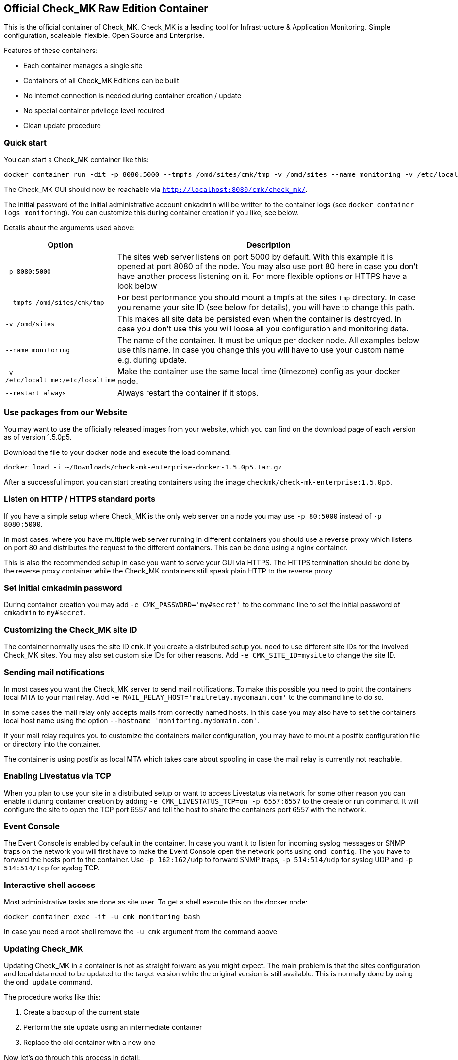 [[official-check_mk-raw-edition-container]]
Official Check_MK Raw Edition Container
---------------------------------------

This is the official container of Check_MK. Check_MK is a leading tool
for Infrastructure & Application Monitoring. Simple configuration,
scaleable, flexible. Open Source and Enterprise.

Features of these containers:

* Each container manages a single site
* Containers of all Check_MK Editions can be built
* No internet connection is needed during container creation / update
* No special container privilege level required
* Clean update procedure

[[quick-start]]
Quick start
~~~~~~~~~~~

You can start a Check_MK container like this:

....
docker container run -dit -p 8080:5000 --tmpfs /omd/sites/cmk/tmp -v /omd/sites --name monitoring -v /etc/localtime:/etc/localtime --restart always checkmk/check-mk-raw:1.5.0p5
....

The Check_MK GUI should now be reachable via
`http://localhost:8080/cmk/check_mk/`.

The initial password of the initial administrative account `cmkadmin`
will be written to the container logs (see
`docker container logs monitoring`). You can customize this during
container creation if you like, see below.

Details about the arguments used above:

[cols="20%,80%",options="header",]
|=======================================================================

|Option
|Description

|`-p 8080:5000`
|The sites web server listens on port 5000 by default. With this
example it is opened at port 8080 of the node. You may also use
port 80 here in case you don't have another process listening on
it. For more flexible options or HTTPS have a look below

|`--tmpfs /omd/sites/cmk/tmp`
|For best performance you should mount a
tmpfs at the sites `tmp` directory. In case you rename your site ID (see
below for details), you will have to change this path.

|`-v /omd/sites`
|This makes all site data be persisted even when the container is
destroyed. In case you don't use this you will loose all you
configuration and monitoring data.

|`--name monitoring`
|The name of the container. It must be unique per docker node. All examples below use
this name. In case you change this you will have to use your custom name
e.g. during update.

|`-v /etc/localtime:/etc/localtime`
| Make the container use the same local time (timezone) config as your docker node.

|`--restart always`
| Always restart the container if it stops.

|=======================================================================

[[use-packages-from-our-website]]
Use packages from our Website
~~~~~~~~~~~~~~~~~~~~~~~~~~~~~

You may want to use the officially released images from your website,
which you can find on the download page of each version as of version
1.5.0p5.

Download the file to your docker node and execute the load command:

....
docker load -i ~/Downloads/check-mk-enterprise-docker-1.5.0p5.tar.gz
....

After a successful import you can start creating containers using the
image `checkmk/check-mk-enterprise:1.5.0p5`.

[[listen-on-http-https-standard-ports]]
Listen on HTTP / HTTPS standard ports
~~~~~~~~~~~~~~~~~~~~~~~~~~~~~~~~~~~~~

If you have a simple setup where Check_MK is the only web server on a
node you may use `-p 80:5000` instead of `-p 8080:5000`.

In most cases, where you have multiple web server running in different
containers you should use a reverse proxy which listens on port 80 and
distributes the request to the different containers. This can be done
using a nginx container.

This is also the recommended setup in case you want to serve your GUI
via HTTPS. The HTTPS termination should be done by the reverse proxy
container while the Check_MK containers still speak plain HTTP to the
reverse proxy.

[[set-initial-cmkadmin-password]]
Set initial cmkadmin password
~~~~~~~~~~~~~~~~~~~~~~~~~~~~~

During container creation you may add `-e CMK_PASSWORD='my#secret'` to
the command line to set the initial password of `cmkadmin` to
`my#secret`.

[[customizing-the-check_mk-site-id]]
Customizing the Check_MK site ID
~~~~~~~~~~~~~~~~~~~~~~~~~~~~~~~~

The container normally uses the site ID `cmk`. If you create a
distributed setup you need to use different site IDs for the involved
Check_MK sites. You may also set custom site IDs for other reasons. Add
`-e CMK_SITE_ID=mysite` to change the site ID.

[[sending-mail-notifications]]
Sending mail notifications
~~~~~~~~~~~~~~~~~~~~~~~~~~

In most cases you want the Check_MK server to send mail notifications.
To make this possible you need to point the containers local MTA to your
mail relay. Add `-e MAIL_RELAY_HOST='mailrelay.mydomain.com'` to the
command line to do so.

In some cases the mail relay only accepts mails from correctly named
hosts. In this case you may also have to set the containers local host
name using the option `--hostname 'monitoring.mydomain.com'`.

If your mail relay requires you to customize the containers mailer
configuration, you may have to mount a postfix configuration file or
directory into the container.

The container is using postfix as local MTA which takes care about
spooling in case the mail relay is currently not reachable.

[[enabling-livestatus-via-tcp]]
Enabling Livestatus via TCP
~~~~~~~~~~~~~~~~~~~~~~~~~~~

When you plan to use your site in a distributed setup or want to access
Livestatus via network for some other reason you can enable it during
container creation by adding `-e CMK_LIVESTATUS_TCP=on -p 6557:6557` to
the create or run command. It will configure the site to open the TCP
port 6557 and tell the host to share the containers port 6557 with the
network.

[[event-console]]
Event Console
~~~~~~~~~~~~~

The Event Console is enabled by default in the container. In case you
want it to listen for incoming syslog messages or SNMP traps on the
network you will first have to make the Event Console open the network
ports using `omd config`. The you have to forward the hosts port to the
container. Use `-p 162:162/udp` to forward SNMP traps, `-p 514:514/udp`
for syslog UDP and `-p 514:514/tcp` for syslog TCP.

[[interactive-shell-access]]
Interactive shell access
~~~~~~~~~~~~~~~~~~~~~~~~

Most administrative tasks are done as site user. To get a shell execute
this on the docker node:

....
docker container exec -it -u cmk monitoring bash
....

In case you need a root shell remove the `-u cmk` argument from the
command above.

[[updating-check_mk]]
Updating Check_MK
~~~~~~~~~~~~~~~~~

Updating Check_MK in a container is not as straight forward as you might
expect. The main problem is that the sites configuration and local data
need to be updated to the target version while the original version is
still available. This is normally done by using the `omd update`
command.

The procedure works like this:

1.  Create a backup of the current state
2.  Perform the site update using an intermediate container
3.  Replace the old container with a new one

Now let's go through this process in detail:

[[our-starting-point]]
1. Our starting point
^^^^^^^^^^^^^^^^^^^^^

Assume you have a container running named container. It uses an Check_MK
Enterprise Edition container with version 1.5.0p2. It may have been
created using this command:

....
docker container run -dit -p 8080:5000 --tmpfs /omd/sites/cmk/tmp -v /omd/sites --name monitoring -v /etc/localtime:/etc/localtime checkmk/check-mk-enterprise:1.5.0p2
....

Now you want to update the instance to 1.5.0p3.

[[stop-your-current-container]]
2. Stop your current container
^^^^^^^^^^^^^^^^^^^^^^^^^^^^^^

Before performing the backup stop the current container. If you want to
have less downtime, you may try another approach. We do it like this for
consistency and simplicity.

....
docker stop monitoring
....

[[backup-your-current-state]]
2. Backup your current state
^^^^^^^^^^^^^^^^^^^^^^^^^^^^

The goal of the update procedure is to update the sites data. As you may
know it is stored on a dedicated docker volume (in case you created the
container with `-v /omd/sites`). This instructs docker to store all data
below this path in a storage area which is independent of the single
container on the node.

For the backup this means it is not enough to backup or snapshot the
container. We need to take a backup of the data volume. This can be done
like this:

....
docker cp monitoring:/omd/sites - > /path/to/backup.tar
....

You may have a better backup solution. Use it!

[[update-the-site-using-an-intermediate-container]]
3. Update the site using an intermediate container
^^^^^^^^^^^^^^^^^^^^^^^^^^^^^^^^^^^^^^^^^^^^^^^^^^

We create the intermediate container to perform the update. It is the
place where we make both, the old and the new version available and
execute `omd update`. The container is created using the new container
version. The container is removed automatically when shutting it down.

....
docker container run -it --rm --volumes-from monitoring --name monitoring_update checkmk/check-mk-enterprise:1.5.0p3 bash
....

Now add the origin version to the intermediate container.

....
docker cp -L monitoring:/omd/versions/default - | docker cp - monitoring_update:/omd/versions
....

Until now no modification has been made. You could stop the intermediate
container and start the old container again. But now we perform the
`omd update` which will change the sites version.

....
docker exec -it -u cmk monitoring_update omd update
....

Once you have finished this step you can stop the intermediate container
`monitoring_update` by terminating the open shell.

[[replace-the-old-container-with-a-new-one]]
4. Replace the old container with a new one
^^^^^^^^^^^^^^^^^^^^^^^^^^^^^^^^^^^^^^^^^^^

Move the old container out of the way for the new one:

....
docker rename monitoring monitoring_old
....

Now create a new container using the previously updated volume.

....
docker container run -dit -p 8080:5000 --tmpfs /omd/sites/cmk/tmp --volumes-from monitoring_old --name monitoring checkmk/check-mk-enterprise:1.5.0p3
....

Have a look at the container logs. It should've been started without
issue:

....
docker container logs monitoring
....

[[cleanup]]
5. Cleanup
^^^^^^^^^^

If everything went fine you can now finalize your update by cleaning up
the old container

....
docker rm monitoring_old
....

[[building-your-own-container]]
Building your own container
~~~~~~~~~~~~~~~~~~~~~~~~~~~

Besides the prebuilt containers, which are available through Docker Hub,
you may also create your own container images.

1.  Check out the current Check_MK git
2.  Navigate to the `docker` directory
3.  Imagine you want to build an 1.5.0p3 Enterprise Edition container
image. Do it like this:

....
docker build \
    --build-arg CMK_VERSION=1.5.0p3 \
    --build-arg CMK_EDITION=enterprise \
    --build-arg CMK_DL_CREDENTIALS='myusername:secretpassword' \
    -t mycompany/check-mk-enterprise:1.5.0p3
....

Doing it like this the build process will download 2 files from our download
server: The Debian stretch package and the GPG public key for verifying the
package signature. To prevent this you may put the files that are needed during
the build into the `docker` directory. For the above call you would have to put
the `check-mk-enterprise-1.5.0p3.stretch_amd64.deb` and `Check_MK-pubkey.gpg`
into this directory.

We'll offer prebuilt images for the Enterprise and Managed Services
Edition in the future. For the moment you'll have to build them on your
own (e.g. using the command above).
